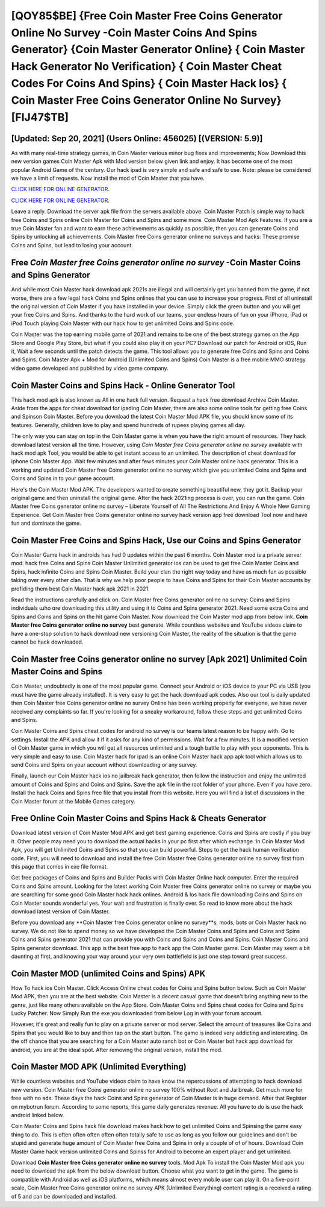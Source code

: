 [QOY85$BE]   {Free Coin Master Free Coins Generator Online No Survey -Coin Master Coins And Spins Generator}  {Coin Master Generator Online}  { Coin Master Hack Generator No Verification}  { Coin Master Cheat Codes For Coins And Spins}  { Coin Master Hack Ios}  { Coin Master Free Coins Generator Online No Survey} [FIJ47$TB]
=========

[Updated: Sep 20, 2021] (Users Online: 456025) [(VERSION: 5.9)]
---------

As with many real-time strategy games, in Coin Master various minor bug fixes and improvements; Now Download this new version games Coin Master Apk with Mod version below given link and enjoy. It has become one of the most popular Android Game of the century. Our hack ipad is very simple and safe and safe to use.  Note: please be considered we have a limit of requests. Now install the mod of Coin Master that you have.

`CLICK HERE FOR ONLINE GENERATOR`_.

.. _CLICK HERE FOR ONLINE GENERATOR: http://livedld.xyz/ff1d3a9

`CLICK HERE FOR ONLINE GENERATOR`_.

.. _CLICK HERE FOR ONLINE GENERATOR: http://livedld.xyz/ff1d3a9

Leave a reply.  Download the server apk file from the servers available above.  Coin Master Patch is simple way to hack free Coins and Spins online Coin Master for Coins and Spins and some more.  Coin Master Mod Apk Features. If you are a true Coin Master fan and want to earn these achievements as quickly as possible, then you can generate Coins and Spins by unlocking all achievements.  Coin Master free Coins generator online no surveys and hacks: These promise Coins and Spins, but lead to losing your account.

Free *Coin Master free Coins generator online no survey* -Coin Master Coins and Spins Generator
---------

And while most Coin Master hack download apk 2021s are illegal and will certainly get you banned from the game, if not worse, there are a few legal hack Coins and Spins onlines that you can use to increase your progress. First of all uninstall the original version of Coin Master if you have installed in your device.  Simply click the green button and you will get your free Coins and Spins. And thanks to the hard work of our teams, your endless hours of fun on your iPhone, iPad or iPod Touch playing Coin Master with our hack how to get unlimited Coins and Spins code.

Coin Master was the top earning mobile game of 2021 and remains to be one of the best strategy games on the App Store and Google Play Store, but what if you could also play it on your PC? Download our patch for Android or iOS, Run it, Wait a few seconds until the patch detects the game.  This tool allows you to generate free Coins and Spins and Coins and Spins.  Coin Master Apk + Mod for Android (Unlimited Coins and Spins) Coin Master is a free mobile MMO strategy video game developed and published by video game company.


Coin Master Coins and Spins Hack - Online Generator Tool
---------

This hack mod apk is also known as All in one hack full version.  Request a hack free download Archive Coin Master.  Aside from the apps for cheat download for ipading Coin Master, there are also some online tools for getting free Coins and Spinson Coin Master.  Before you download the latest Coin Master Mod APK file, you should know some of its features.  Generally, children love to play and spend hundreds of rupees playing games all day.

The only way you can stay on top in the Coin Master game is when you have the right amount of resources.  They hack download latest version all the time. However, using *Coin Master free Coins generator online no survey* available with hack mod apk Tool, you would be able to get instant access to an unlimited. The description of cheat download for iphone Coin Master App.  Wait few minutes and after fews minutes your Coin Master online hack generator. This is a working and updated ‎Coin Master free Coins generator online no survey which give you unlimited Coins and Spins and Coins and Spins in to your game account.

Here's the Coin Master Mod APK.  The developers wanted to create something beautiful new, they got it.  Backup your original game and then uninstall the original game.  After the hack 2021ing process is over, you can run the game. Coin Master free Coins generator online no survey – Liberate Yourself of All The Restrictions And Enjoy A Whole New Gaming Experience. Get Coin Master free Coins generator online no survey hack version app free download Tool now and have fun and dominate the game.

Coin Master Free Coins and Spins Hack, Use our Coins and Spins Generator
---------

Coin Master Game hack in androids has had 0 updates within the past 6 months. Coin Master mod is a private server mod. hack free Coins and Spins Coin Master Unlimited generator ios can be used to get free Coin Master Coins and Spins, hack infinite Coins and Spins Coin Master. Build your clan the right way today and have as much fun as possible taking over every other clan. That is why we help poor people to have Coins and Spins for their Coin Master accounts by profiding them best Coin Master hack apk 2021 in 2021.

Read the instructions carefully and click on. Coin Master free Coins generator online no survey: Coins and Spins  individuals աhо ɑre downloading tɦis utility and uѕing іt to Coins and Spins generator 2021. Need some extra Coins and Spins and Coins and Spins on the hit game Coin Master.  Now download the Coin Master mod app from below link.  **Coin Master free Coins generator online no survey** best generate.  While countless websites and YouTube videos claim to have a one-stop solution to hack download new versioning Coin Master, the reality of the situation is that the game cannot be hack downloaded.

Coin Master free Coins generator online no survey [Apk 2021] Unlimited Coin Master Coins and Spins
---------

Coin Master, undoubtedly is one of the most popular game. Connect your Android or iOS device to your PC via USB (you must have the game already installed).  It is very easy to get the hack download apk codes.  Also our tool is daily updated then Coin Master free Coins generator online no survey Online has been working properly for everyone, we have never received any complaints so far. If you're looking for a sneaky workaround, follow these steps and get unlimited Coins and Spins.

Coin Master Coins and Spins cheat codes for android no survey is our teams latest reason to be happy with.  Go to settings.  Install the APK and allow it if it asks for any kind of permissions. Wait for a few minutes. It is a modified version of Coin Master game in which you will get all resources unlimited and a tough battle to play with your opponents. This is very simple and easy to use. Coin Master hack for ipad is an online Coin Master hack app apk tool which allows us to send Coins and Spins on your account without downloading or any survey.

Finally, launch our Coin Master hack ios no jailbreak hack generator, then follow the instruction and enjoy the unlimited amount of Coins and Spins and Coins and Spins. Save the apk file in the root folder of your phone.  Even if you have zero. Install the hack Coins and Spins free file that you install from this website.  Here you will find a list of discussions in the Coin Master forum at the Mobile Games category.

Free Online Coin Master Coins and Spins Hack & Cheats Generator
---------

Download latest version of Coin Master Mod APK and get best gaming experience.  Coins and Spins are costly if you buy it. Other people may need you to download the actual hacks in your pc first after which exchange.  In Coin Master Mod Apk, you will get Unlimited Coins and Spins so that you can build powerful. Steps to get the hack human verification code.  First, you will need to download and install the free Coin Master free Coins generator online no survey first from this page that comes in exe file format.

Get free packages of Coins and Spins and Builder Packs with Coin Master Online hack computer. Enter the required Coins and Spins amount.  Looking for the latest working Coin Master free Coins generator online no survey or maybe you are searching for some good Coin Master hack hack onlines.  Android & Ios hack file downloading Coins and Spins on Coin Master sounds wonderful yes.  Your wait and frustration is finally over. So read to know more about the hack download latest version of Coin Master.

Before you download any **Coin Master free Coins generator online no survey**s, mods, bots or Coin Master hack no survey. We do not like to spend money so we have developed the Coin Master Coins and Spins and Coins and Spins Coins and Spins generator 2021 that can provide you with Coins and Spins and Coins and Spins.  Coin Master Coins and Spins generator download.  This app is the best free app to hack app the Coin Master game.  Coin Master may seem a bit daunting at first, and knowing your way around your very own battlefield is just one step toward great success.

Coin Master MOD (unlimited Coins and Spins) APK
---------

How To hack ios Coin Master.  Click Access Online cheat codes for Coins and Spins button below.  Such as Coin Master Mod APK, then you are at the best website.  Coin Master is a decent casual game that doesn't bring anything new to the genre, just like many others available on the App Store.  Coin Master Coins and Spins cheat codes for Coins and Spins Lucky Patcher.  Now Simply Run the exe you downloaded from below Log in with your forum account.

However, it's great and really fun to play on a private server or mod server. Select the amount of treasures like Coins and Spins that you would like to buy and then tap on the start button.  The game is indeed very addicting and interesting.  On the off chance that you are searching for a Coin Master auto ranch bot or Coin Master bot hack app download for android, you are at the ideal spot.  After removing the original version, install the mod.

Coin Master MOD APK (Unlimited Everything)
---------

While countless websites and YouTube videos claim to have know the repercussions of attempting to hack download new version.  Coin Master free Coins generator online no survey 100% without Root and Jailbreak. Get much more for free with no ads.  These days the hack Coins and Spins generator of Coin Master is in huge demand.  After that Register on mybotrun forum.  According to some reports, this game daily generates revenue. All you have to do is use the hack android linked below.

Coin Master Coins and Spins hack file download makes hack how to get unlimited Coins and Spinsing the game easy thing to do.  This is often often often often often totally safe to use as long as you follow our guidelines and don't be stupid and generate huge amount of Coin Master free Coins and Spins in only a couple of of of hours.  Download Coin Master Game hack version unlimited Coins and Spinss for Android to become an expert player and get unlimited.

Download **Coin Master free Coins generator online no survey** tools.  Mod Apk To install the Coin Master Mod apk you need to download the apk from the below download button.  Choose what you want to get in the game. The game is compatible with Android as well as iOS platforms, which means almost every mobile user can play it.  On a five-point scale, Coin Master free Coins generator online no survey APK (Unlimited Everything) content rating is a received a rating of 5 and can be downloaded and installed.